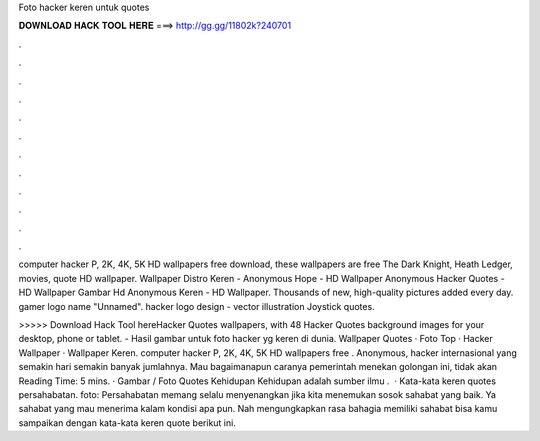 Foto hacker keren untuk quotes



𝐃𝐎𝐖𝐍𝐋𝐎𝐀𝐃 𝐇𝐀𝐂𝐊 𝐓𝐎𝐎𝐋 𝐇𝐄𝐑𝐄 ===> http://gg.gg/11802k?240701



.



.



.



.



.



.



.



.



.



.



.



.

computer hacker P, 2K, 4K, 5K HD wallpapers free download, these wallpapers are free The Dark Knight, Heath Ledger, movies, quote HD wallpaper. Wallpaper Distro Keren - Anonymous Hope - HD Wallpaper Anonymous Hacker Quotes - HD Wallpaper Gambar Hd Anonymous Keren - HD Wallpaper. Thousands of new, high-quality pictures added every day. gamer logo name "Unnamed". hacker logo design - vector illustration Joystick quotes.

>>>>> Download Hack Tool hereHacker Quotes wallpapers, with 48 Hacker Quotes background images for your desktop, phone or tablet. - Hasil gambar untuk foto hacker yg keren di dunia. Wallpaper Quotes · Foto Top · Hacker Wallpaper · Wallpaper Keren. computer hacker P, 2K, 4K, 5K HD wallpapers free . Anonymous, hacker internasional yang semakin hari semakin banyak jumlahnya. Mau bagaimanapun caranya pemerintah menekan golongan ini, tidak akan  Reading Time: 5 mins. · Gambar / Foto Quotes Kehidupan Kehidupan adalah sumber ilmu .  · Kata-kata keren quotes persahabatan. foto:  Persahabatan memang selalu menyenangkan jika kita menemukan sosok sahabat yang baik. Ya sahabat yang mau menerima kalam kondisi apa pun. Nah mengungkapkan rasa bahagia memiliki sahabat bisa kamu sampaikan dengan kata-kata keren quote berikut ini.

